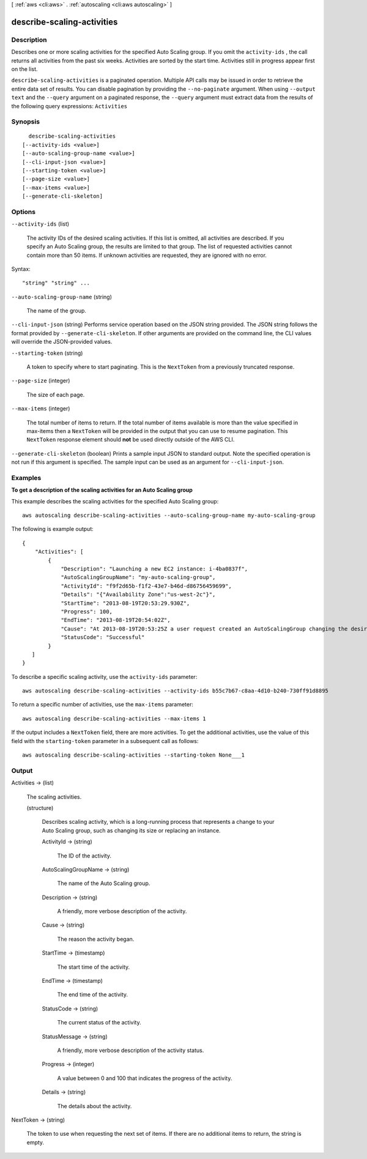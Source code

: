 [ :ref:`aws <cli:aws>` . :ref:`autoscaling <cli:aws autoscaling>` ]

.. _cli:aws autoscaling describe-scaling-activities:


***************************
describe-scaling-activities
***************************



===========
Description
===========



Describes one or more scaling activities for the specified Auto Scaling group. If you omit the ``activity-ids`` , the call returns all activities from the past six weeks. Activities are sorted by the start time. Activities still in progress appear first on the list.



``describe-scaling-activities`` is a paginated operation. Multiple API calls may be issued in order to retrieve the entire data set of results. You can disable pagination by providing the ``--no-paginate`` argument.
When using ``--output text`` and the ``--query`` argument on a paginated response, the ``--query`` argument must extract data from the results of the following query expressions: ``Activities``


========
Synopsis
========

::

    describe-scaling-activities
  [--activity-ids <value>]
  [--auto-scaling-group-name <value>]
  [--cli-input-json <value>]
  [--starting-token <value>]
  [--page-size <value>]
  [--max-items <value>]
  [--generate-cli-skeleton]




=======
Options
=======

``--activity-ids`` (list)


  The activity IDs of the desired scaling activities. If this list is omitted, all activities are described. If you specify an Auto Scaling group, the results are limited to that group. The list of requested activities cannot contain more than 50 items. If unknown activities are requested, they are ignored with no error.

  



Syntax::

  "string" "string" ...



``--auto-scaling-group-name`` (string)


  The name of the group.

  

``--cli-input-json`` (string)
Performs service operation based on the JSON string provided. The JSON string follows the format provided by ``--generate-cli-skeleton``. If other arguments are provided on the command line, the CLI values will override the JSON-provided values.

``--starting-token`` (string)
 

  A token to specify where to start paginating. This is the ``NextToken`` from a previously truncated response.

   

``--page-size`` (integer)
 

  The size of each page.

   

  

  

``--max-items`` (integer)
 

  The total number of items to return. If the total number of items available is more than the value specified in max-items then a ``NextToken`` will be provided in the output that you can use to resume pagination. This ``NextToken`` response element should **not** be used directly outside of the AWS CLI.

   

``--generate-cli-skeleton`` (boolean)
Prints a sample input JSON to standard output. Note the specified operation is not run if this argument is specified. The sample input can be used as an argument for ``--cli-input-json``.



========
Examples
========

**To get a description of the scaling activities for an Auto Scaling group**

This example describes the scaling activities for the specified Auto Scaling group::

    aws autoscaling describe-scaling-activities --auto-scaling-group-name my-auto-scaling-group

The following is example output::

      {
          "Activities": [
              {
                  "Description": "Launching a new EC2 instance: i-4ba0837f",
                  "AutoScalingGroupName": "my-auto-scaling-group",
                  "ActivityId": "f9f2d65b-f1f2-43e7-b46d-d86756459699",
                  "Details": "{"Availability Zone":"us-west-2c"}",
                  "StartTime": "2013-08-19T20:53:29.930Z",
                  "Progress": 100,
                  "EndTime": "2013-08-19T20:54:02Z",
                  "Cause": "At 2013-08-19T20:53:25Z a user request created an AutoScalingGroup changing the desired capacity from 0 to 1.  At 2013-08-19T20:53:29Z an instance was started in response to a difference between desired and actual capa city, increasing the capacity from 0 to 1.",
                  "StatusCode": "Successful"
              }
         ]
      }

To describe a specific scaling activity, use the ``activity-ids`` parameter::

	aws autoscaling describe-scaling-activities --activity-ids b55c7b67-c8aa-4d10-b240-730ff91d8895

To return a specific number of activities, use the ``max-items`` parameter::

	aws autoscaling describe-scaling-activities --max-items 1

If the output includes a ``NextToken`` field, there are more activities. To get the additional activities, use the value of this field with the ``starting-token`` parameter in a subsequent call as follows::

    aws autoscaling describe-scaling-activities --starting-token None___1


======
Output
======

Activities -> (list)

  

  The scaling activities.

  

  (structure)

    

    Describes scaling activity, which is a long-running process that represents a change to your Auto Scaling group, such as changing its size or replacing an instance.

    

    ActivityId -> (string)

      

      The ID of the activity.

      

      

    AutoScalingGroupName -> (string)

      

      The name of the Auto Scaling group.

      

      

    Description -> (string)

      

      A friendly, more verbose description of the activity.

      

      

    Cause -> (string)

      

      The reason the activity began.

      

      

    StartTime -> (timestamp)

      

      The start time of the activity.

      

      

    EndTime -> (timestamp)

      

      The end time of the activity.

      

      

    StatusCode -> (string)

      

      The current status of the activity.

      

      

    StatusMessage -> (string)

      

      A friendly, more verbose description of the activity status.

      

      

    Progress -> (integer)

      

      A value between 0 and 100 that indicates the progress of the activity.

      

      

    Details -> (string)

      

      The details about the activity.

      

      

    

  

NextToken -> (string)

  

  The token to use when requesting the next set of items. If there are no additional items to return, the string is empty.

  

  

